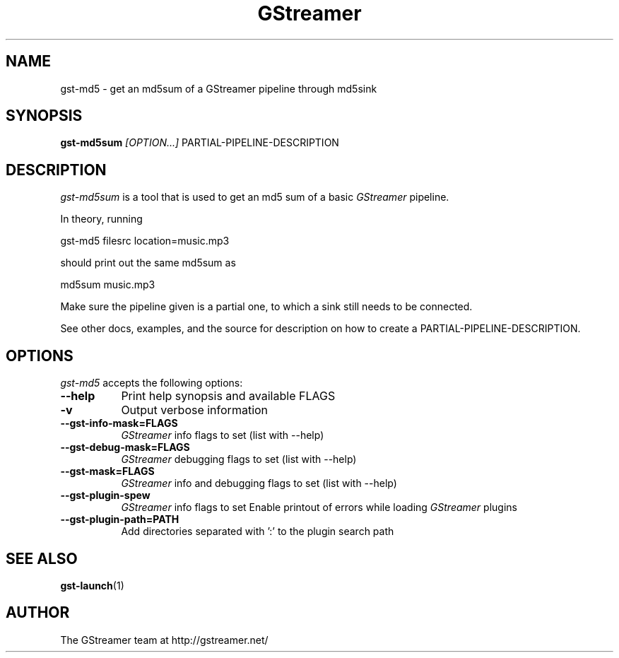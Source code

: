 .TH "GStreamer" "1" "September 2002"
.SH "NAME"
gst\-md5 \- get an md5sum of a GStreamer pipeline through md5sink
.SH "SYNOPSIS"
\fBgst\-md5sum\fR \fI[OPTION...]\fR PARTIAL\-PIPELINE\-DESCRIPTION
.SH "DESCRIPTION"
.LP 
\fIgst\-md5sum\fP is a tool that is used to get an md5 sum of 
a basic \fIGStreamer\fP pipeline.

In theory, running

 gst-md5 filesrc location=music.mp3

should print out the same md5sum as

  md5sum music.mp3

Make sure the pipeline given is a partial one, to which a sink still
needs to be connected.

See other docs, examples, and the source for description on how to
create a PARTIAL\-PIPELINE\-DESCRIPTION.
.
.SH "OPTIONS"
.l
\fIgst\-md5\fP accepts the following options:
.TP 8
.B  \-\-help
Print help synopsis and available FLAGS
.TP 8
.B  \-v
Output verbose information
.TP 8
.B  \-\-gst\-info\-mask=FLAGS
\fIGStreamer\fP info flags to set (list with \-\-help)
.TP 8
.B  \-\-gst\-debug\-mask=FLAGS
\fIGStreamer\fP debugging flags to set (list with \-\-help)
.TP 8
.B  \-\-gst\-mask=FLAGS
\fIGStreamer\fP info and debugging flags to set (list with \-\-help)
.TP 8
.B  \-\-gst\-plugin\-spew
\fIGStreamer\fP info flags to set
Enable printout of errors while loading \fIGStreamer\fP plugins
.TP 8
.B  \-\-gst\-plugin\-path=PATH
Add directories separated with ':' to the plugin search path
.SH "SEE ALSO"
.BR gst\-launch (1)
.SH "AUTHOR"
The GStreamer team at http://gstreamer.net/
